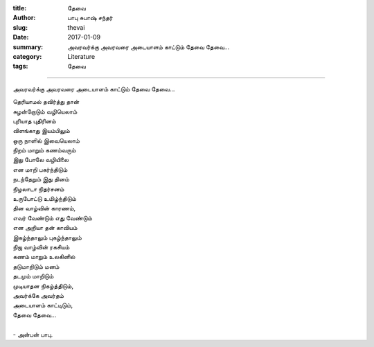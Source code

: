 :title: தேவை
:author: பாபு சுபாஷ் சந்தர்
:slug: thevai
:date: 2017-01-09
:summary: அவரவர்க்கு அவரவரை அடையாளம் காட்டும் தேவை தேவை...
:category: Literature
:tags: தேவை

--------------------------

அவரவர்க்கு அவரவரை அடையாளம் காட்டும் தேவை தேவை...

.. _poem:
.. line-block::

  தெரியாமல் தவிர்த்து தான்
  சுழன்றோடும் வழியெலாம்
  புரியாத புதிரினம்
  விளங்காது இயம்பிலும்
  ஒரு நாளில் இவையெலாம்
  நிறம் மாறும் கணம்வரும்
  இது போலே வழியிலை
  என மாறி பகர்ந்திடும்
  நடந்தேறும் இது தினம்
  நிழலாடா நிதர்சனம்
  உருபோட்டு உமிழ்ந்திடும்
  தின வாழ்வின் காரணம்,
  எவர் வேண்டும் எது வேண்டும்
  என அறியா தன் காவியம்
  இகழ்ந்தாலும் புகழ்ந்தாலும்
  நிஜ வாழ்வின் ரகசியம்
  கணம் மாறும் உலகினில்
  தடுமாறிடும் மனம்
  தடமும் மாறிடும்
  முடியாதன நிகழ்த்திடும்,
  அவர்க்கே அவர்தம்
  அடையாளம் காட்டிடும்,
  தேவை தேவை...

  - அன்பன் பாபு.
